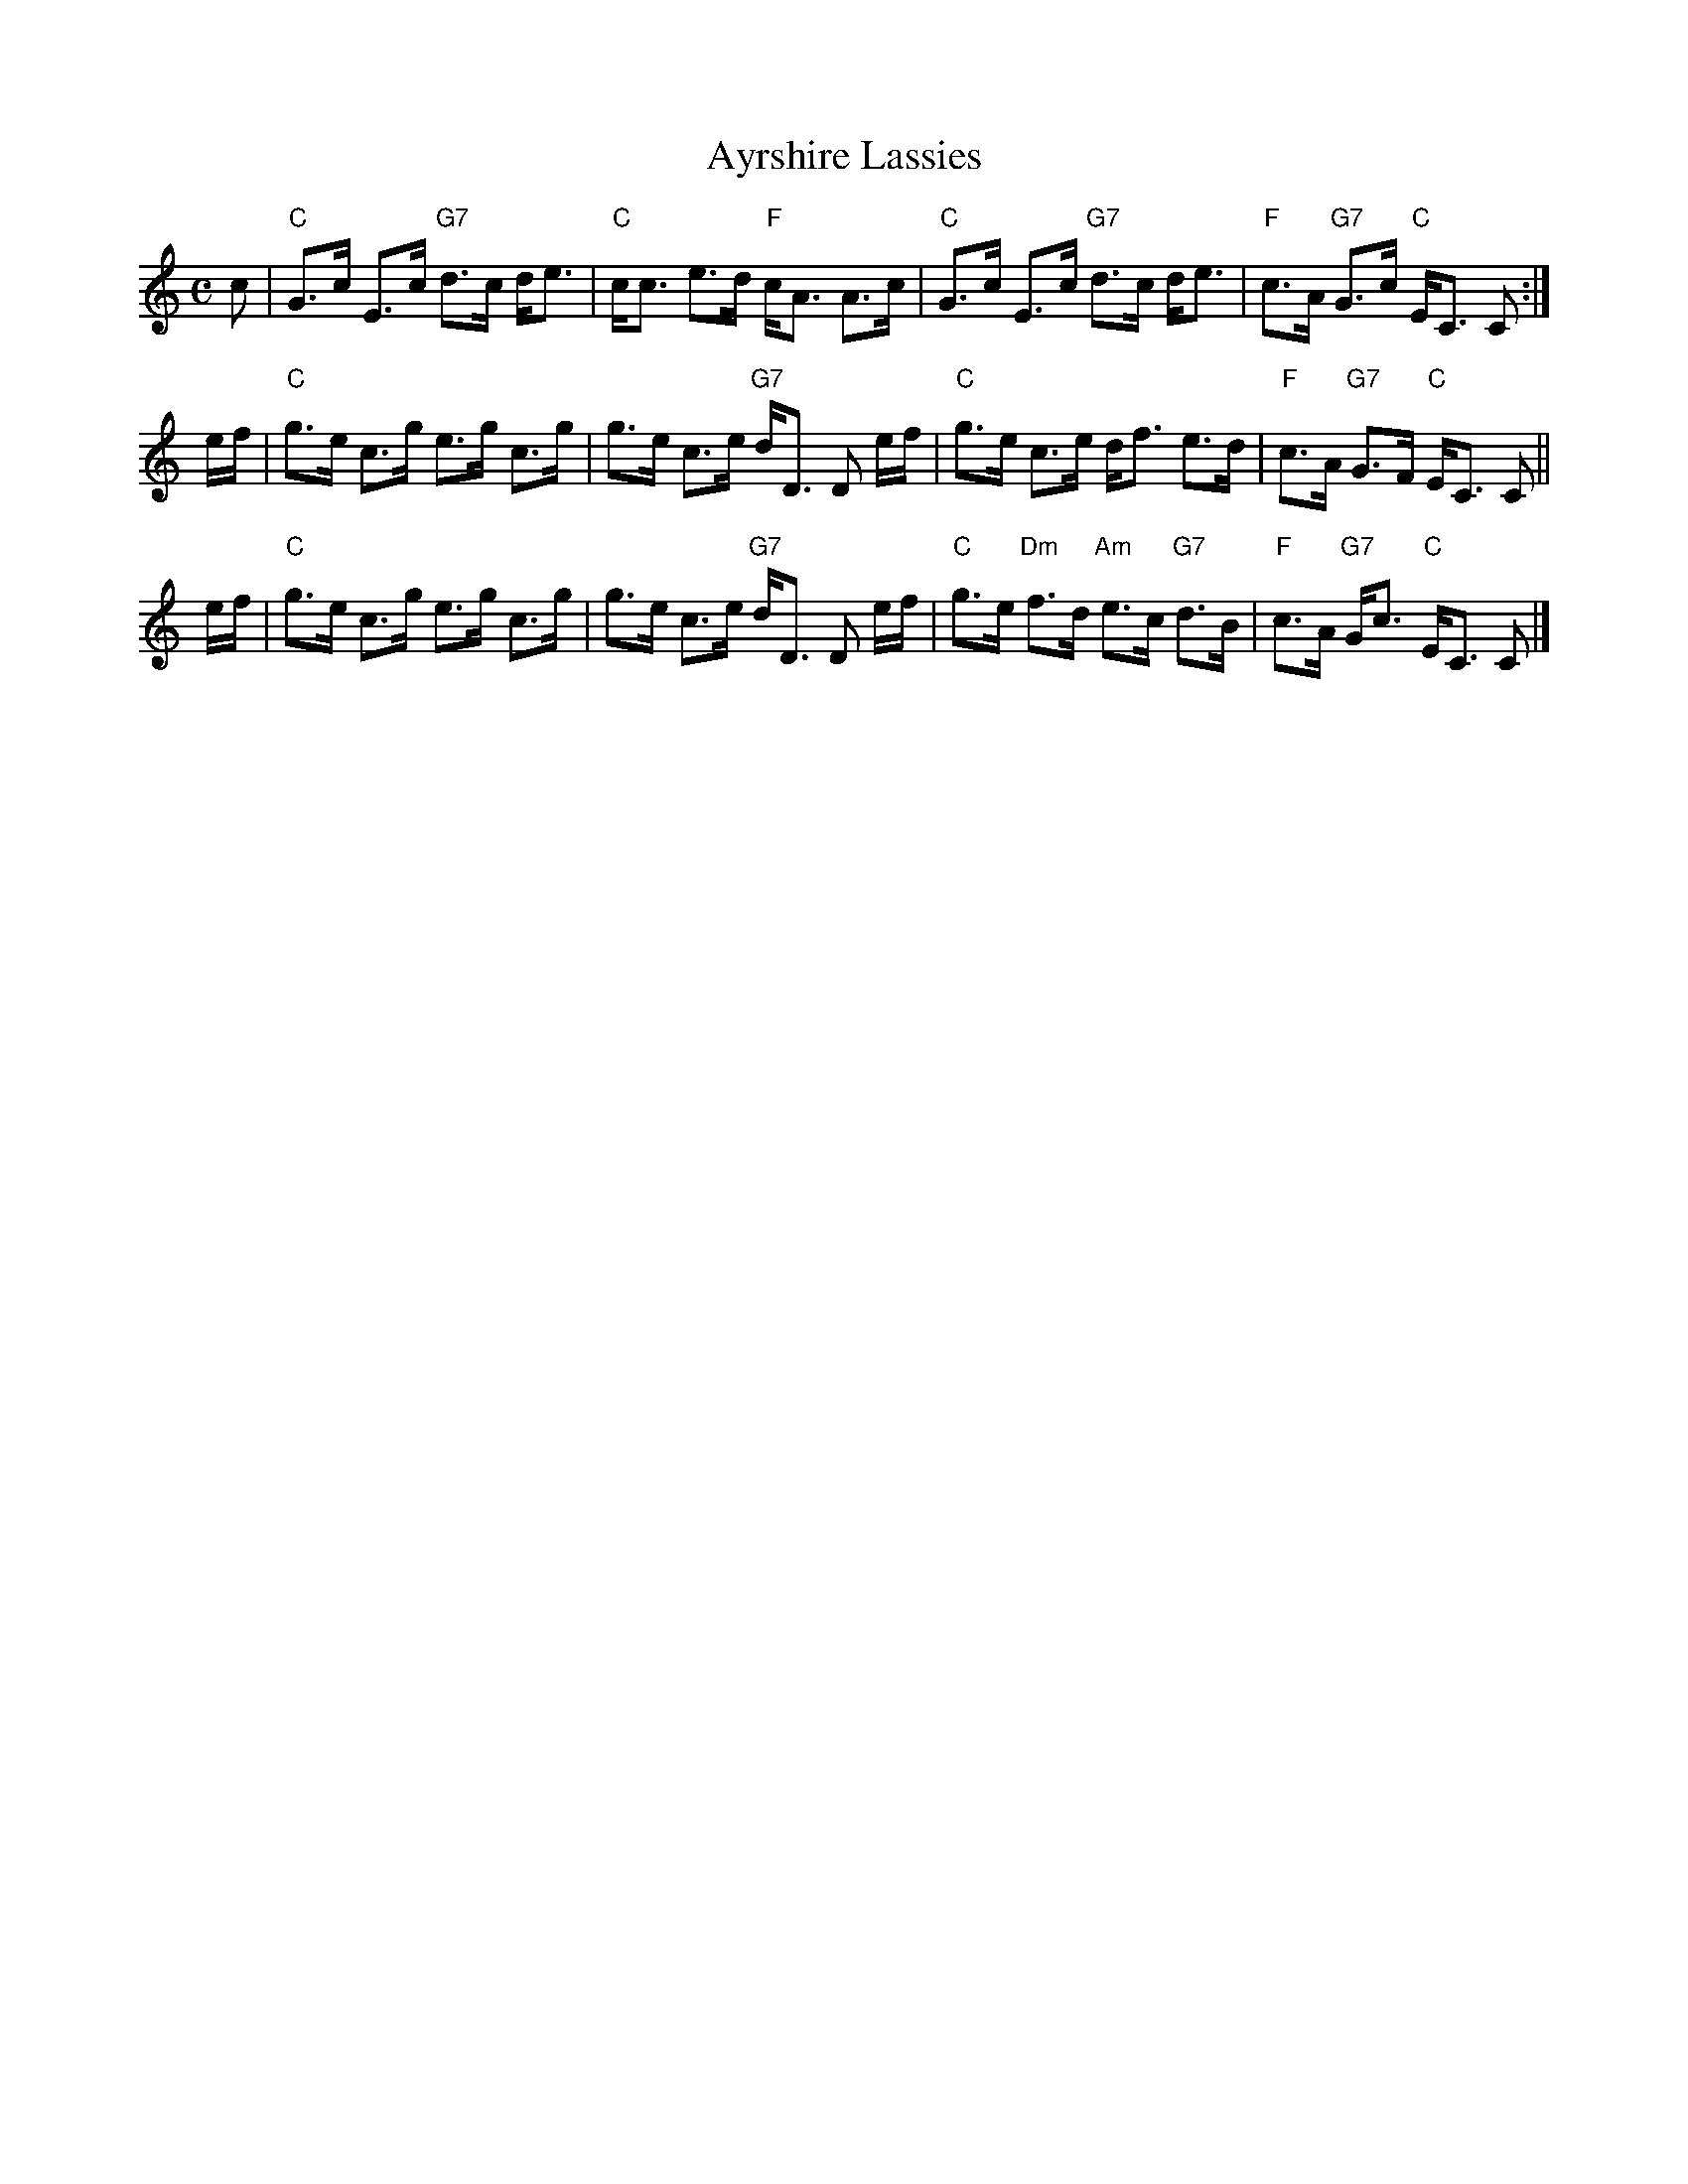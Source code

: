 X:08071
T: Ayrshire Lassies
R: strathspey
B: RSCDS 8-7
B: Lowe's Collection
N: Alternative tune for Braes of Atholl
Z: John Chambers <jc:trillian.mit.edu>
M: C
L: 1/8
%--------------------
K: C
   c \
| "C"G>c E>c "G7"d>c d<e | "C"c<c e>d "F"c<A A>c \
| "C"G>c E>c "G7"d>c d<e | "F"c>A "G7"G>c "C"E<C C :|
   e/f/ \
| "C"g>e c>g e>g c>g | g>e c>e "G7"d<D D e/f/ \
| "C"g>e c>e d<f e>d | "F"c>A "G7"G>F "C"E<C C ||
   e/f/ \
| "C"g>e c>g e>g c>g | g>e c>e "G7"d<D D e/f/ \
| "C"g>e "Dm"f>d "Am"e>c "G7"d>B | "F"c>A "G7"G<c "C"E<C C |]
